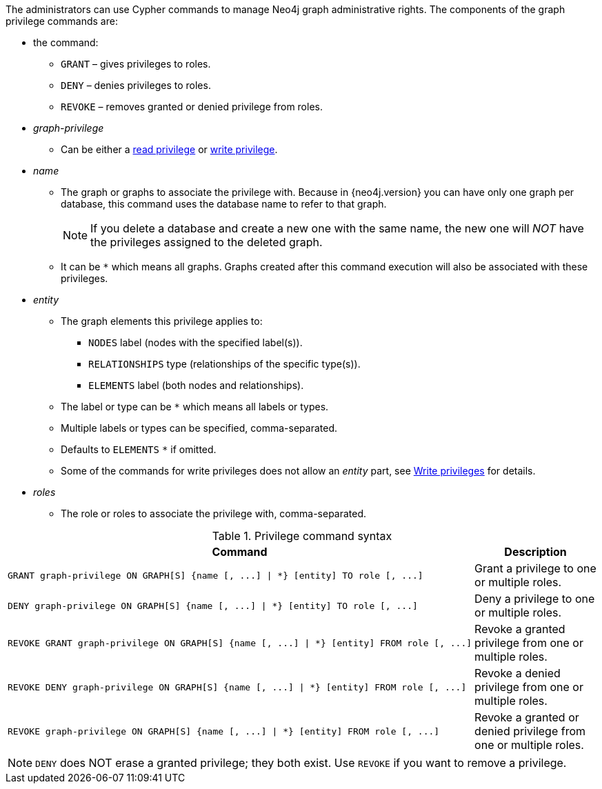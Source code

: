 The administrators can use Cypher commands to manage Neo4j graph administrative rights.
The components of the graph privilege commands are:

* the command:
** `GRANT` – gives privileges to roles.
** `DENY` – denies privileges to roles.
** `REVOKE` – removes granted or denied privilege from roles.

* _graph-privilege_
** Can be either a <<administration-security-reads, read privilege>> or <<administration-security-writes, write privilege>>.

* _name_
** The graph or graphs to associate the privilege with.
Because in {neo4j.version} you can have only one graph per database, this command uses the database name to refer to that graph.
+
[NOTE]
====
If you delete a database and create a new one with the same name, the new one will _NOT_ have the privileges assigned to the deleted graph.
====
** It can be `+*+` which means all graphs.
Graphs created after this command execution will also be associated with these privileges.

* _entity_
** The graph elements this privilege applies to:
*** `NODES` label (nodes with the specified label(s)).
*** `RELATIONSHIPS` type (relationships of the specific type(s)).
*** `ELEMENTS` label (both nodes and relationships).
** The label or type can be `+*+` which means all labels or types.
** Multiple labels or types can be specified, comma-separated.
** Defaults to `ELEMENTS` `+*+` if omitted.
** Some of the commands for write privileges does not allow an _entity_ part, see  <<administration-security-writes, Write privileges>> for details.

* _roles_
** The role or roles to associate the privilege with, comma-separated.

.Privilege command syntax
[options="header", width="100%", cols="3a,2"]
|===
| Command | Description

| [source, cypher]
GRANT graph-privilege ON GRAPH[S] {name [, ...] \| *} [entity] TO role [, ...]
| Grant a privilege to one or multiple roles.

| [source, cypher]
DENY graph-privilege ON GRAPH[S] {name [, ...] \| *} [entity] TO role [, ...]
| Deny a privilege to one or multiple roles.

| [source, cypher]
REVOKE GRANT graph-privilege ON GRAPH[S] {name [, ...] \| *} [entity] FROM role [, ...]
| Revoke a granted privilege from one or multiple roles.

| [source, cypher]
REVOKE DENY graph-privilege ON GRAPH[S] {name [, ...] \| *} [entity] FROM role [, ...]
| Revoke a denied privilege from one or multiple roles.

| [source, cypher]
REVOKE graph-privilege ON GRAPH[S] {name [, ...] \| *} [entity] FROM role [, ...]
| Revoke a granted or denied privilege from one or multiple roles.
|===


[NOTE]
====
`DENY` does NOT erase a granted privilege; they both exist.
Use `REVOKE` if you want to remove a privilege.
====
